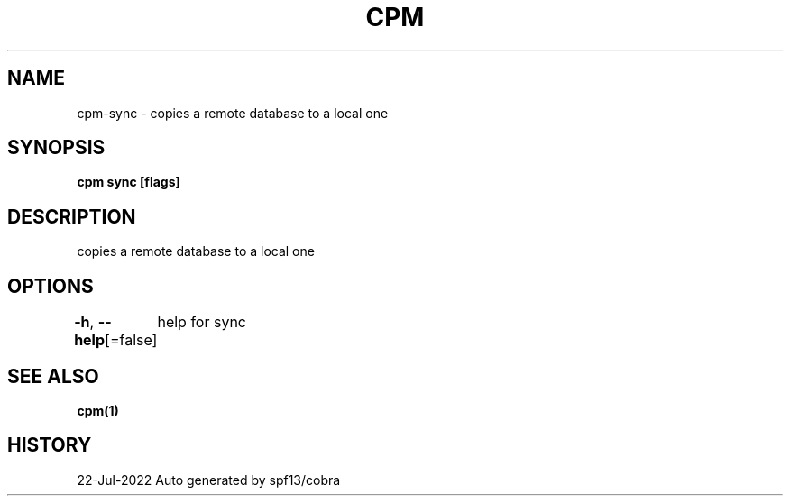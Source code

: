 .nh
.TH "CPM" "1" "Jul 2022" "Auto generated by spf13/cobra" ""

.SH NAME
.PP
cpm-sync - copies a remote database to a local one


.SH SYNOPSIS
.PP
\fBcpm sync [flags]\fP


.SH DESCRIPTION
.PP
copies a remote database to a local one


.SH OPTIONS
.PP
\fB-h\fP, \fB--help\fP[=false]
	help for sync


.SH SEE ALSO
.PP
\fBcpm(1)\fP


.SH HISTORY
.PP
22-Jul-2022 Auto generated by spf13/cobra
